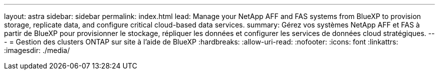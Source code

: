 ---
layout: astra 
sidebar: sidebar 
permalink: index.html 
lead: Manage your NetApp AFF and FAS systems from BlueXP to provision storage, replicate data, and configure critical cloud-based data services. 
summary: Gérez vos systèmes NetApp AFF et FAS à partir de BlueXP pour provisionner le stockage, répliquer les données et configurer les services de données cloud stratégiques. 
---
= Gestion des clusters ONTAP sur site à l'aide de BlueXP
:hardbreaks:
:allow-uri-read: 
:nofooter: 
:icons: font
:linkattrs: 
:imagesdir: ./media/


